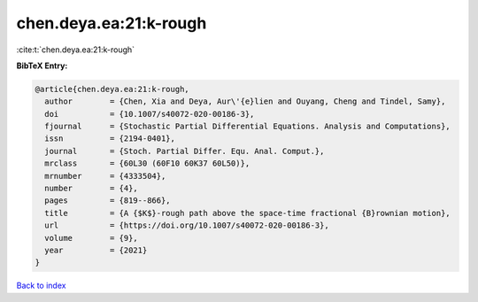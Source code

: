 chen.deya.ea:21:k-rough
=======================

:cite:t:`chen.deya.ea:21:k-rough`

**BibTeX Entry:**

.. code-block:: bibtex

   @article{chen.deya.ea:21:k-rough,
     author        = {Chen, Xia and Deya, Aur\'{e}lien and Ouyang, Cheng and Tindel, Samy},
     doi           = {10.1007/s40072-020-00186-3},
     fjournal      = {Stochastic Partial Differential Equations. Analysis and Computations},
     issn          = {2194-0401},
     journal       = {Stoch. Partial Differ. Equ. Anal. Comput.},
     mrclass       = {60L30 (60F10 60K37 60L50)},
     mrnumber      = {4333504},
     number        = {4},
     pages         = {819--866},
     title         = {A {$K$}-rough path above the space-time fractional {B}rownian motion},
     url           = {https://doi.org/10.1007/s40072-020-00186-3},
     volume        = {9},
     year          = {2021}
   }

`Back to index <../By-Cite-Keys.html>`_
